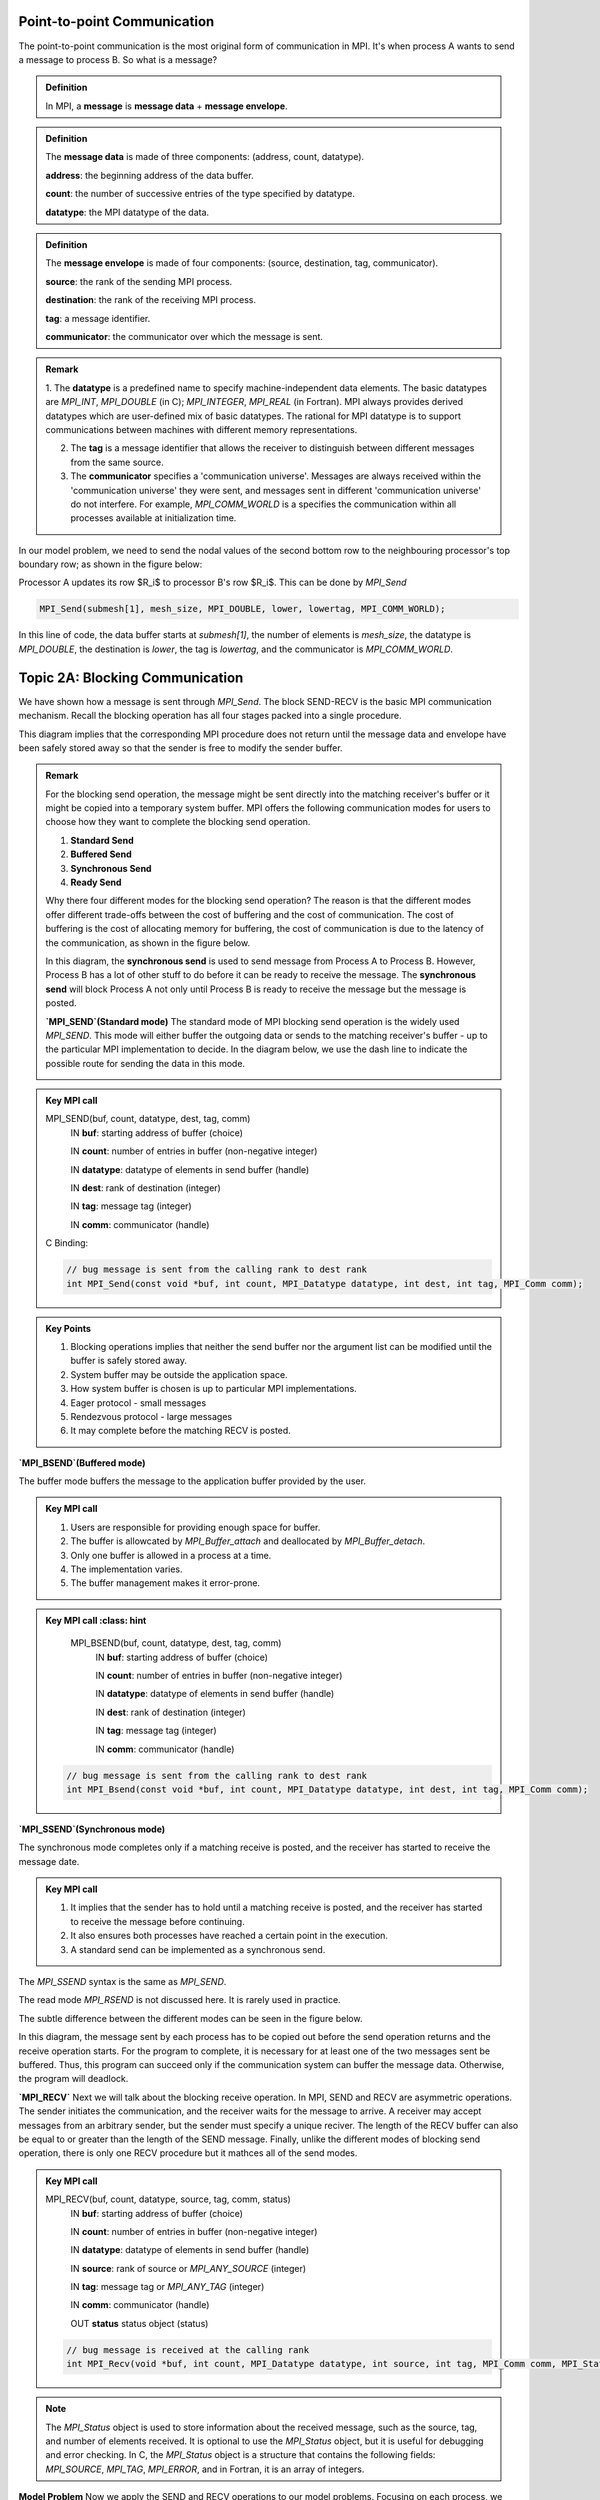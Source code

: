 Point-to-point Communication 
----------------------------

The point-to-point communication is the most original form of communication in MPI. It's when process A wants to send a message to process B. So what is a message?

.. admonition:: Definition

    In MPI, a **message** is **message data** + **message envelope**.
    
.. admonition:: Definition

    The **message data** is made of three components: (address, count, datatype).

    **address**: the beginning address of the data buffer.

    **count**: the number of successive entries of the type specified by datatype.

    **datatype**: the MPI datatype of the data.


.. admonition:: Definition

    The **message envelope** is made of four components: (source, destination, tag, communicator).

    **source**: the rank of the sending MPI process.

    **destination**: the rank of the receiving MPI process.

    **tag**: a message identifier.

    **communicator**: the communicator over which the message is sent.


.. admonition:: Remark

    1. The **datatype** is a predefined name to specify machine-independent data elements. The basic datatypes are `MPI_INT`, `MPI_DOUBLE` (in C); `MPI_INTEGER`, `MPI_REAL` (in Fortran).
    MPI always provides derived datatypes which are user-defined mix of basic datatypes.
    The rational for MPI datatype is to support communications between machines with different memory representations.

    2. The **tag** is a message identifier that allows the receiver to distinguish between different messages from the same source.

    3. The **communicator** specifies a 'communication universe'. Messages are always received within the 'communication universe' they were sent, and messages sent in different 'communication universe' do not interfere. For example, `MPI_COMM_WORLD` is a specifies the communication within all processes available at initialization time.


In our model problem, we need to send the nodal values of the second bottom row to the neighbouring processor's top boundary row; as shown in the figure below:

.. image:: ../../figures/Submesh.png

Processor A updates its row $R_i$ to processor B's row $R_i$. This can be done by `MPI_Send`

.. code-block:: c 

    MPI_Send(submesh[1], mesh_size, MPI_DOUBLE, lower, lowertag, MPI_COMM_WORLD);

In this line of code, the data buffer starts at `submesh[1]`, the number of elements is `mesh_size`, the datatype is `MPI_DOUBLE`, the destination is `lower`, the tag is `lowertag`, and the communicator is `MPI_COMM_WORLD`.


Topic 2A: Blocking Communication
--------------------------------

We have shown how a message is sent through `MPI_Send`. The block SEND-RECV is the basic MPI communication mechanism.
Recall the blocking operation has all four stages packed into a single procedure.

.. image:: ../../figures/Blocking_Send.png

This diagram implies that the corresponding MPI procedure does not return until the message data and envelope have been safely stored away so that the sender is free to modify the sender buffer.


.. admonition:: Remark

    For the blocking send operation, the message might be sent directly into the matching receiver's buffer or it might be copied into a temporary system buffer. MPI offers the following communication modes for users to choose how they want to complete the blocking send operation.

    #. **Standard Send**

    #. **Buffered Send**

    #. **Synchronous Send**

    #. **Ready Send**

    Why there four different modes for the blocking send operation? The reason is that the different modes offer different trade-offs between the cost of buffering and the cost of communication. The cost of buffering is the cost of allocating memory for buffering, the cost of communication is due to the latency of the communication, as shown in the figure below.

    .. image:: ../../figures/MPI_Send_delay.png

    In this diagram, the **synchronous send** is used to send message from Process A to Process B. However, Process B has a lot of other stuff to do before it can be ready to receive the message. The **synchronous send** will block Process A not only until Process B is ready to receive the message but the message is posted. 


    **`MPI_SEND`(Standard mode)**
    The standard mode of MPI blocking send operation is the widely used `MPI_SEND`. 
    This mode will either buffer the outgoing data or sends to the matching receiver's buffer - up to the particular MPI implementation to decide. In the diagram below, we use the dash line to indicate the possible route for sending the data in this mode.

    .. image:: ../../figures/Standard_send.png


.. admonition:: Key MPI call
    :class: hint

    MPI_SEND(buf, count, datatype, dest, tag, comm)
        IN **buf**: starting address of buffer (choice)

        IN **count**: number of entries in buffer (non-negative integer)

        IN **datatype**: datatype of elements in send buffer (handle)

        IN **dest**: rank of destination (integer)

        IN **tag**: message tag (integer)

        IN **comm**: communicator (handle)


    C Binding:

    .. code-block:: c

        // bug message is sent from the calling rank to dest rank
        int MPI_Send(const void *buf, int count, MPI_Datatype datatype, int dest, int tag, MPI_Comm comm);

.. admonition:: Key Points
    :class: hint

    #. Blocking operations implies that neither the send buffer nor the argument list can be modified until the buffer is safely stored away.

    #. System buffer may be outside the application space.

    #. How system buffer is chosen is up to particular MPI implementations.

    #. Eager protocol - small messages

    #. Rendezvous protocol - large messages

    #. It may complete before the matching RECV is posted.




**`MPI_BSEND`(Buffered mode)**

The buffer mode buffers the message to the application buffer provided by the user.

.. image:: ../../figures/Buffer_send.png


.. admonition:: Key MPI call
    :class: hint

    #. Users are responsible for providing enough space for buffer.

    #. The buffer is allowcated by `MPI_Buffer_attach` and deallocated by `MPI_Buffer_detach`.

    #. Only one buffer is allowed in a process at a time.

    #. The implementation varies.

    #. The buffer management makes it error-prone.




.. admonition:: Key MPI call
    :class: hint

    MPI_BSEND(buf, count, datatype, dest, tag, comm)
        IN **buf**: starting address of buffer (choice)

        IN **count**: number of entries in buffer (non-negative integer)

        IN **datatype**: datatype of elements in send buffer (handle)

        IN **dest**: rank of destination (integer)

        IN **tag**: message tag (integer)

        IN **comm**: communicator (handle)


   .. code-block:: c

    // bug message is sent from the calling rank to dest rank
    int MPI_Bsend(const void *buf, int count, MPI_Datatype datatype, int dest, int tag, MPI_Comm comm);


**`MPI_SSEND`(Synchronous mode)**

The synchronous mode completes only if a matching receive is posted, and the receiver has started to receive the message date.

.. admonition:: Key MPI call
    :class: hint

    #. It implies that the sender has to hold until a matching receive is posted, and the receiver has started to receive the message before continuing.

    #. It also ensures both processes have reached a certain point in the execution.

    #. A standard send can be implemented as a synchronous send.

The `MPI_SSEND` syntax is the same as `MPI_SEND`.

The read mode `MPI_RSEND` is not discussed here. It is rarely used in practice.


The subtle difference between the different modes can be seen in the figure below.

.. image:: ../../figures/MPI_deadlock.png

In this diagram, the message sent by each process has to be copied out before the send operation returns and the receive operation starts. 
For the program to complete, it is necessary for at least one of the two messages sent be buffered. 
Thus, this program can succeed only if the communication system can buffer the message data. 
Otherwise, the program will deadlock.


**`MPI_RECV`**
Next we will talk about the blocking receive operation.
In MPI, SEND and RECV are asymmetric operations. The sender initiates the communication, and the receiver waits for the message to arrive.
A receiver may accept messages from an arbitrary sender, but the sender must specify a unique reciver.
The length of the RECV buffer can also be equal to or greater than the length of the SEND message.
Finally, unlike the different modes of blocking send operation, there is only one RECV procedure but it mathces all of the send modes.



.. admonition:: Key MPI call
    :class: hint

    MPI_RECV(buf, count, datatype, source, tag, comm, status)
        IN **buf**: starting address of buffer (choice)

        IN **count**: number of entries in buffer (non-negative integer)

        IN **datatype**: datatype of elements in send buffer (handle)

        IN **source**: rank of source or `MPI_ANY_SOURCE` (integer)

        IN **tag**: message tag or `MPI_ANY_TAG` (integer)

        IN **comm**: communicator (handle)

        OUT **status** status object (status) 

    .. code-block:: c

        // bug message is received at the calling rank 
        int MPI_Recv(void *buf, int count, MPI_Datatype datatype, int source, int tag, MPI_Comm comm, MPI_Status *status);

.. note::

    The `MPI_Status` object is used to store information about the received message, such as the source, tag, and number of elements received. It is optional to use the `MPI_Status` object, but it is useful for debugging and error checking. In C, the `MPI_Status` object is a structure that contains the following fields: `MPI_SOURCE`, `MPI_TAG`, `MPI_ERROR`, and in Fortran, it is an array of integers.


**Model Problem**
Now we apply the SEND and RECV operations to our model problems. 
Focusing on each process, we can see that the process sends the second top and second bottom rows to the neighbouring processes, and receives updates on the top and bottom rows from the neighbouring processes; as shown in the figure below:

.. image:: ../../figures/MPI_Communicate.png

In this diagram, each process sends two outgoing messages and receives tow incoming messages. To distinguish them, we use different upper tag and lower tag for the messages.

.. admonition:: Exercise
    :class: hint

    In laplace_mpi_blocking.c, complete the communication by writing blocking SEND and RECE using MPI_SEND and MPR_RECV.



Topic 2D: Nonblocking Communication
-----------------------------------

Since the network speed is much slower than floating-point operations, time spent on waiting for completing the matching SEND and RECV in blocking operations can be used for computation. 
This is realised by nonblocking operations. 
Recall the nonblocking opeaxrtion packs **initialisation** and **starting** stages into one MPI procedure and **completion** and **freeing** stages into a separate procedure, as shown in the following diagram:

.. image:: ../../figures/NonBlocking_Send.png

This allows the sender to continue computation just after handing over the control of data buffer. 
The first nonblocking SEND procedure is `MPI_ISEND`.

.. admonition:: Key MPI call
    :class: hint

    MPI_ISEND(buf, count, datatype, dest, tag, comm, request)
        IN **buf**: starting address of buffer (choice)

        IN **count**: number of entries in buffer (non-negative integer)

        IN **datatype**: datatype of elements in send buffer (handle)

        IN **dest**: rank of destination (integer)

        IN **tag**: message tag or `MPI_ANY_TAG` (integer)

        IN **comm**: communicator (handle)

        OUT **request**: communication request (handle)


    .. code-block:: c

        //buffer msg is sent from the calling rank to dest rank
        int MPI_Isend(const void *buf, int count, MPI_Datatype datatype, int dest, int tag, MPI_Comm comm, MPI_Request *request);

The nonblocking SEND operation has the same communication modes as the blocking SEND operation, i.e., `MPI_Isend`, `MPI_IBSEND`, `MPI_ISSEND`, and `MPI_IRSEND`. We will not discuss them here.

All arguments are the same as in `MPI_SEND` except the additional `request` argument in the nonblocking SEND operation. 
The `request` is an opaque object used to identify communication operations and match the operation that initiates the communication with the operation that completes it.
In other words, the `request` is used to track the progress of the communication operation and is used in the second nonblocking procedure to complete the communication.

The second nonblocking procedure is usually realised by `MPI_WAIT`.

.. admonition:: Key MPI call
    :class: hint

    MPI_WAIT(request, status)
        INOUT **request**:  communication request (handle)

        OUT **status**: status object (status)

    .. code-block:: c

        // wait for the completion of a nonblocking operation
        int MPI_Wait(MPI_Request *request, MPI_Status *status);


In our code, we will also use `MPI_Waitall` to wait for both top row and bottom row nonblocking communications to complete.

.. admonition:: Key MPI call
    :class: hint

    MPI_WAITALL(count, array_of_requests, array_of_statuses)
        IN **count**: list length (non-negative integer)

        INOUT **array_of_requests**: array of requests (array of handles)

        OUT **array_of_statuses**: array of status objects (array of status)

    .. code-block:: c

        // wait for all nonblocking operations to complete
        int MPI_Waitall(int count, MPI_Request array_of_requests[], MPI_Status array_of_statuses[]);

    
However, we may want to just check if a communication operation is completed rather than waiting for it to complete.
`MPI_TEST` is used for this purpose.

.. admonition:: Key MPI call
    :class: hint

    MPI_TEST(request, flag, status)
        INOUT **request**: communication request (handle)

        OUT **flag**: true if the operation is complete, false otherwise (logical)

        OUT **status**: status object (status)

    .. code-block:: c

        // test for the completion of a nonblocking operation
        int MPI_Test(MPI_Request *request, int *flag, MPI_Status *status);

Similarly, it can test multiple communication request at once by `MPI_Testall`.

.. admonition:: Key MPI call
    :class: hint

    MPI_TESTALL(count, array_of_requests, flag, array_of_statuses)
        IN **count**: list length (non-negative integer)

        INOUT **array_of_requests**: array of requests (array of handles)

        OUT **flag**: true if all operations are complete(logical)    

        OUT **array_of_statuses**: array of status objects (array of status)    